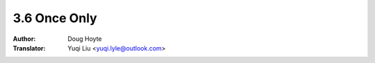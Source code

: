 .. _once_only:

==================================
3.6 Once Only
==================================

:Author: Doug Hoyte
:Translator: Yuqi Liu <yuqi.lyle@outlook.com>